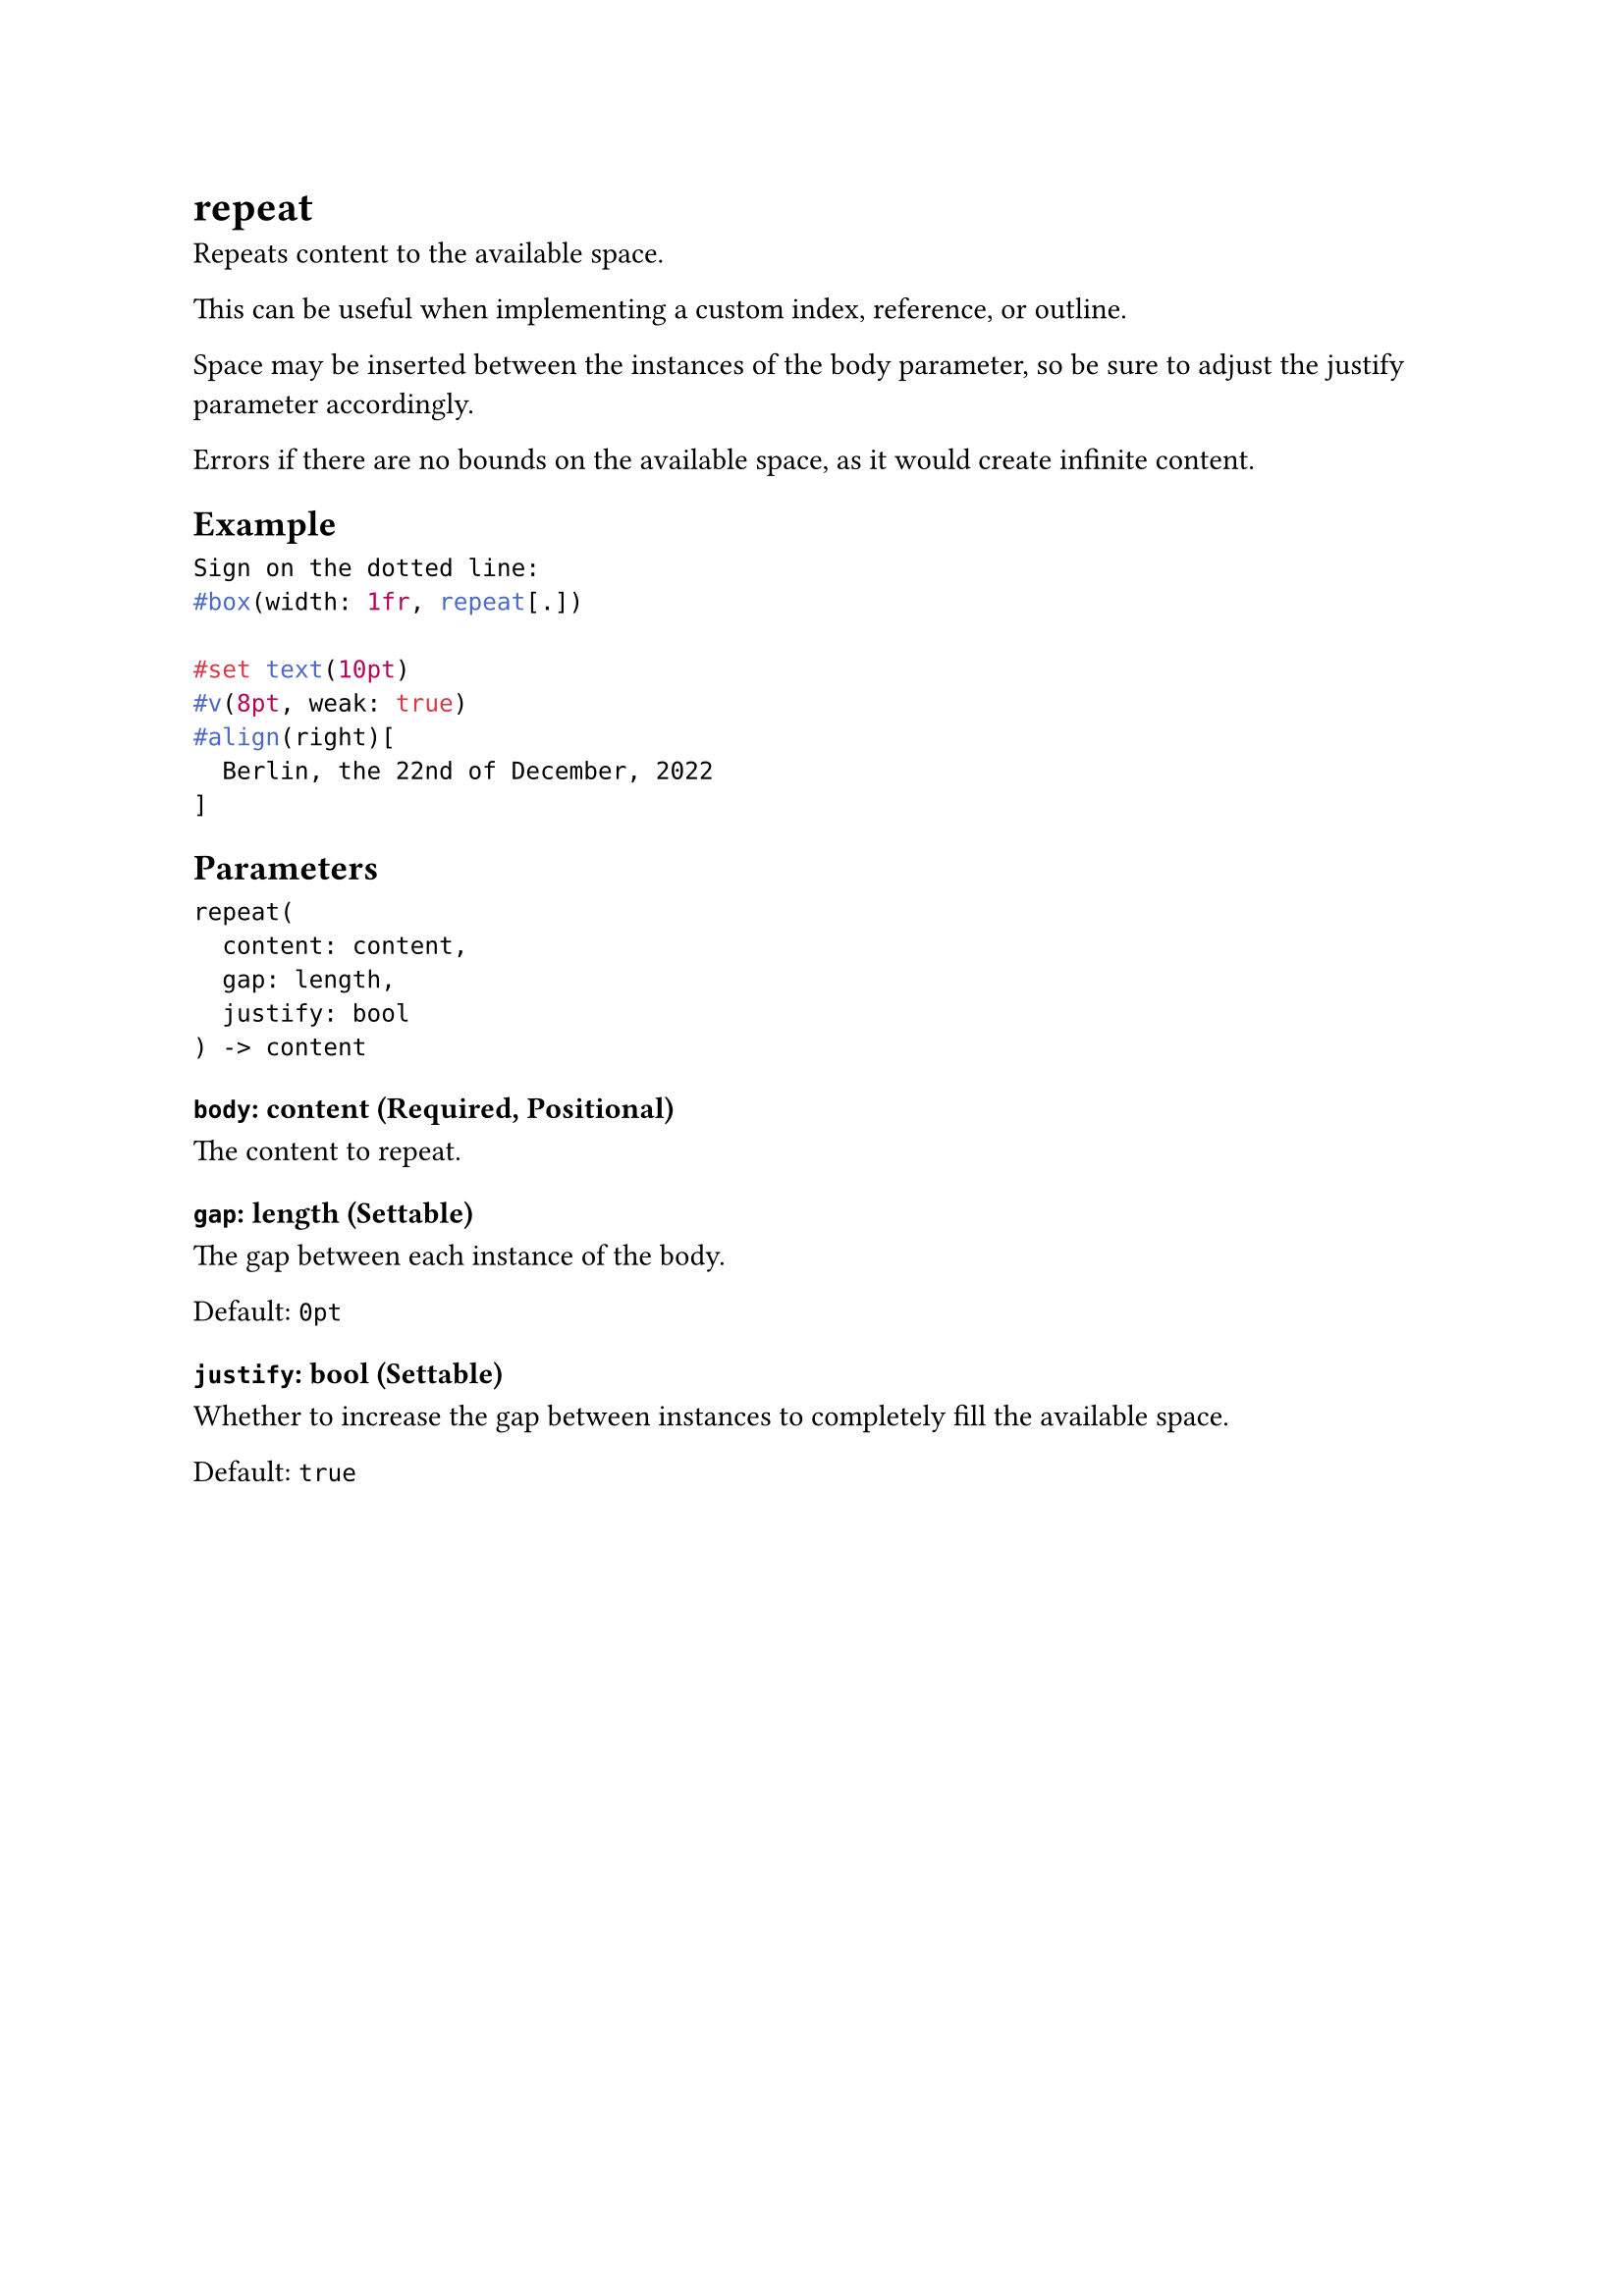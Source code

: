 = repeat

Repeats content to the available space.

This can be useful when implementing a custom index, reference, or outline.

Space may be inserted between the instances of the body parameter, so be sure to adjust the #link("/docs/reference/layout/repeat/#parameters-justify")[justify] parameter accordingly.

Errors if there are no bounds on the available space, as it would create infinite content.

== Example

```typst
Sign on the dotted line:
#box(width: 1fr, repeat[.])

#set text(10pt)
#v(8pt, weak: true)
#align(right)[
  Berlin, the 22nd of December, 2022
]
```

== Parameters

```
repeat(
  content: content,
  gap: length,
  justify: bool
) -> content
```

=== `body`: content (Required, Positional)

The content to repeat.

=== `gap`: length (Settable)

The gap between each instance of the body.

Default: `0pt`

=== `justify`: bool (Settable)

Whether to increase the gap between instances to completely fill the available space.

Default: `true`
